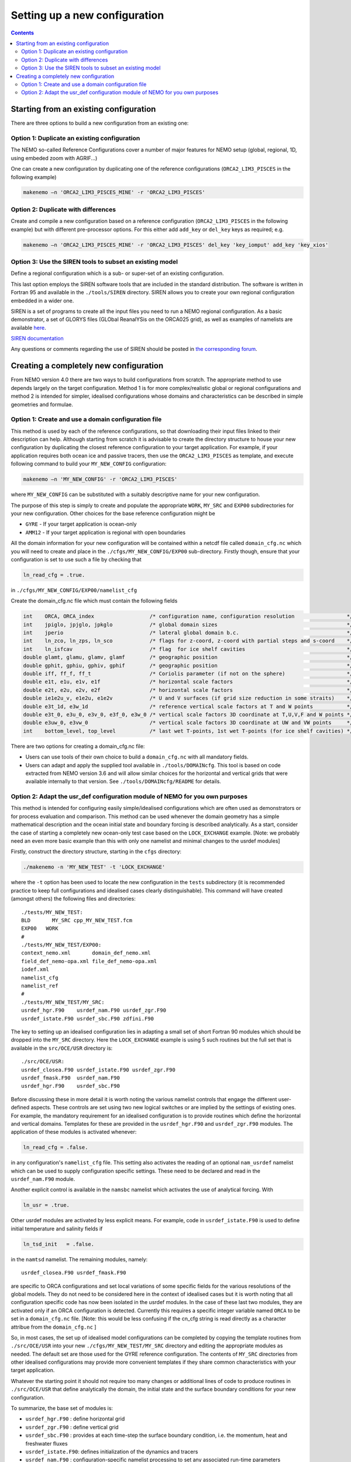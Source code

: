 ==============================
Setting up a new configuration
==============================

.. contents::

Starting from an existing configuration
=======================================

There are three options to build a new configuration from an existing one:

---------------------------------------------
Option 1: Duplicate an existing configuration
---------------------------------------------

The NEMO so-called Reference Configurations cover a number of major features for NEMO setup
(global, regional, 1D, using embeded zoom with AGRIF...)

One can create a new configuration by duplicating one of the reference configurations
(``ORCA2_LIM3_PISCES`` in the following example)

.. code-block:: sh

	makenemo –n 'ORCA2_LIM3_PISCES_MINE' -r 'ORCA2_LIM3_PISCES'

------------------------------------
Option 2: Duplicate with differences
------------------------------------

Create and compile a new configuration based on a reference configuration
(``ORCA2_LIM3_PISCES`` in the following example) but with different pre-processor options.
For this either add ``add_key`` or ``del_key`` keys as required; e.g.

.. code-block:: sh

	makenemo –n 'ORCA2_LIM3_PISCES_MINE' -r 'ORCA2_LIM3_PISCES' del_key 'key_iomput' add_key 'key_xios'

---------------------------------------------------------
Option 3: Use the SIREN tools to subset an existing model
---------------------------------------------------------

Define a regional configuration which is a sub- or super-set of an existing configuration.

This last option employs the SIREN software tools that are included in the standard distribution.
The software is written in Fortran 95 and available in the ``./tools/SIREN`` directory.
SIREN allows you to create your own regional configuration embedded in a wider one.

SIREN is a set of programs to create all the input files you need to run a NEMO regional configuration.
As a basic demonstrator, a set of GLORYS files (GLObal ReanalYSis on the ORCA025 grid),
as well as examples of namelists are available `here`_.

`SIREN documentation`_

Any questions or comments regarding the use of SIREN should be posted in `the corresponding forum`_.

Creating a completely new configuration
=======================================

From NEMO version 4.0 there are two ways to build configurations from scratch.
The appropriate method to use depends largely on the target configuration.
Method 1 is for more complex/realistic global or regional configurations and
method 2 is intended for simpler, idealised configurations whose
domains and characteristics can be described in simple geometries and formulae.

----------------------------------------------------
Option 1: Create and use a domain configuration file
----------------------------------------------------

This method is used by each of the reference configurations,
so that downloading their input files linked to their description can help.
Although starting from scratch it is advisable to create the directory structure to house your new configuration by
duplicating the closest reference configuration to your target application.
For example, if your application requires both ocean ice and passive tracers,
then use the ``ORCA2_LIM3_PISCES`` as template,
and execute following command to build your ``MY_NEW_CONFIG`` configuration:

.. code-block:: sh

	makenemo –n 'MY_NEW_CONFIG' -r 'ORCA2_LIM3_PISCES'

where ``MY_NEW_CONFIG`` can be substituted with a suitably descriptive name for your new configuration.  

The purpose of this step is simply to create and populate the appropriate ``WORK``, ``MY_SRC`` and
``EXP00`` subdirectories for your new configuration.
Other choices for the base reference configuration might be

- ``GYRE``  - If your target application is ocean-only
- ``AMM12`` - If your target application is regional with open boundaries

All the domain information for your new configuration will be contained within
a netcdf file called ``domain_cfg.nc`` which you will need to create and
place in the ``./cfgs/MY_NEW_CONFIG/EXP00`` sub-directory.
Firstly though, ensure that your configuration is set to use such a file by checking that

.. code-block:: fortran

	ln_read_cfg = .true.

in	``./cfgs/MY_NEW_CONFIG/EXP00/namelist_cfg``

Create the domain_cfg.nc file which must contain the following fields

.. code-block:: c++

	int    ORCA, ORCA_index                  /* configuration name, configuration resolution                 */
	int    jpiglo, jpjglo, jpkglo            /* global domain sizes                                          */
	int    jperio                            /* lateral global domain b.c.                                   */
	int    ln_zco, ln_zps, ln_sco            /* flags for z-coord, z-coord with partial steps and s-coord    */
	int    ln_isfcav                         /* flag  for ice shelf cavities                                 */
	double glamt, glamu, glamv, glamf        /* geographic position                                          */
	double gphit, gphiu, gphiv, gphif        /* geographic position                                          */
	double iff, ff_f, ff_t                   /* Coriolis parameter (if not on the sphere)                    */
	double e1t, e1u, e1v, e1f                /* horizontal scale factors                                     */
	double e2t, e2u, e2v, e2f                /* horizontal scale factors                                     */
	double ie1e2u_v, e1e2u, e1e2v            /* U and V surfaces (if grid size reduction in some straits)    */
	double e3t_1d, e3w_1d                    /* reference vertical scale factors at T and W points           */
	double e3t_0, e3u_0, e3v_0, e3f_0, e3w_0 /* vertical scale factors 3D coordinate at T,U,V,F and W points */
	double e3uw_0, e3vw_0                    /* vertical scale factors 3D coordinate at UW and VW points     */
	int    bottom_level, top_level           /* last wet T-points, 1st wet T-points (for ice shelf cavities) */

There are two options for creating a domain_cfg.nc file:

- Users can use tools of their own choice to build a ``domain_cfg.nc`` with all mandatory fields.
- Users can adapt and apply the supplied tool available in ``./tools/DOMAINcfg``.
  This tool is based on code extracted from NEMO version 3.6 and will allow similar choices for
  the horizontal and vertical grids that were available internally to that version.
  See ``./tools/DOMAINcfg/README`` for details.

-----------------------------------------------------------------------------
Option 2: Adapt the usr_def configuration module of NEMO for you own purposes
-----------------------------------------------------------------------------

This method is intended for configuring easily simple/idealised configurations which
are often used as demonstrators or for process evaluation and comparison.
This method can be used whenever the domain geometry has a simple mathematical description and
the ocean initial state and boundary forcing is described analytically. 
As a start, consider the case of starting a completely new ocean-only test case based on
the ``LOCK_EXCHANGE`` example.
[Note: we probably need an even more basic example than this with only one namelist and
minimal changes to the usrdef modules]

Firstly, construct the directory structure, starting in the ``cfgs`` directory:

.. code-block:: sh

	./makenemo -n 'MY_NEW_TEST' -t 'LOCK_EXCHANGE'

where the ``-t`` option has been used to locate the new configuration in the ``tests`` subdirectory
(it is recommended practice to keep full configurations and idealised cases clearly distinguishable).
This command will have created (amongst others) the following files and directories::

	./tests/MY_NEW_TEST:
	BLD	  MY_SRC cpp_MY_NEW_TEST.fcm
	EXP00   WORK
	#
	./tests/MY_NEW_TEST/EXP00:
	context_nemo.xml       domain_def_nemo.xml
	field_def_nemo-opa.xml file_def_nemo-opa.xml
	iodef.xml
	namelist_cfg
	namelist_ref
	#
	./tests/MY_NEW_TEST/MY_SRC:
	usrdef_hgr.F90    usrdef_nam.F90 usrdef_zgr.F90
	usrdef_istate.F90 usrdef_sbc.F90 zdfini.F90

The key to setting up an idealised configuration lies in adapting a small set of short Fortran 90 modules which
should be dropped into the ``MY_SRC`` directory.
Here the ``LOCK_EXCHANGE`` example is using 5 such routines but the full set that is available in
the ``src/OCE/USR`` directory is::

	./src/OCE/USR:
	usrdef_closea.F90 usrdef_istate.F90 usrdef_zgr.F90
	usrdef_fmask.F90  usrdef_nam.F90
	usrdef_hgr.F90    usrdef_sbc.F90

Before discussing these in more detail it is worth noting the various namelist controls that
engage the different user-defined aspects.
These controls are set using two new logical switches or are implied by the settings of existing ones.
For example, the mandatory requirement for an idealised configuration is to provide routines which
define the horizontal and vertical domains.
Templates for these are provided in the ``usrdef_hgr.F90`` and ``usrdef_zgr.F90`` modules.
The application of these modules is activated whenever:

.. code-block:: fortran

	ln_read_cfg = .false.

in any configuration's ``namelist_cfg`` file.
This setting also activates the reading of an optional ``nam_usrdef`` namelist which can be used to
supply configuration specific settings.
These need to be declared and read in the ``usrdef_nam.F90`` module.

Another explicit control is available in the ``namsbc`` namelist which activates the use of analytical forcing.
With

.. code-block:: fortran

	ln_usr = .true.

Other usrdef modules are activated by less explicit means.
For example, code in ``usrdef_istate.F90`` is used to define initial temperature and salinity fields if

.. code-block:: fortran

	ln_tsd_init   = .false.

in the ``namtsd`` namelist.
The remaining modules, namely::

	usrdef_closea.F90 usrdef_fmask.F90

are specific to ORCA configurations and set local variations of some specific fields for
the various resolutions of the global models.
They do not need to be considered here in the context of idealised cases but it is worth noting that all
configuration specific code has now been isolated in the usrdef modules.
In the case of these last two modules, they are activated only if an ORCA configuration is detected.
Currently this requires a specific integer variable named ``ORCA`` to be set in a ``domain_cfg.nc`` file.
[Note: this would be less confusing if the cn_cfg string is read directly as a character attribue from
the ``domain_cfg.nc`` ]

So, in most cases, the set up of idealised model configurations can be completed by
copying the template routines from ``./src/OCE/USR`` into
your new ``./cfgs/MY_NEW_TEST/MY_SRC`` directory and editing the appropriate modules as needed.
The default set are those used for the GYRE reference configuration.
The contents of ``MY_SRC`` directories from other idealised configurations may provide more convenient templates if
they share common characteristics with your target application.

Whatever the starting point it should not require too many changes or additional lines of code to
produce routines in ``./src/OCE/USR`` that define analytically the domain,
the initial state and the surface boundary conditions for your new configuration.

To summarize, the base set of modules is:

- ``usrdef_hgr.F90``   : define horizontal grid
- ``usrdef_zgr.F90``   : define vertical grid
- ``usrdef_sbc.F90``   : provides at each time-step the surface boundary condition, i.e. the momentum, heat and freshwater fluxes
- ``usrdef_istate.F90``: defines initialization of the dynamics and tracers
- ``usrdef_nam.F90``   : configuration-specific namelist processing to set any associated run-time parameters

with two specialised ORCA modules
(not related to idealised configurations but used to isolate configuration specific code that is used in
ORCA2 reference configurations and established global configurations using the ORCA tripolar grid):

- ``usrdef_fmask.F90`` : only used in ORCA CONFIGURATIONS for alteration of f-point land/ocean mask in some straits
- ``usrdef_closea.F90``: only used in ORCA CONFIGURATIONS for specific treatments associated with closed seas

From version 4.0, the NEMO release includes a ``tests`` subdirectory containing available and
up to date test cases build by the community.
These will not be fully supported as is NEMO reference but should provide a source of raw material.

.. _here:                     http://prodn.idris.fr/thredds/catalog/ipsl_public/rron463/catalog.html?dataset=DatasetScanipsl_public/rron463/INPUT_SIREN.tar
.. _the corresponding forum:  http://forge.ipsl.jussieu.fr/nemo/discussion/forum/2
.. _SIREN documentation:      http://forge.ipsl.jussieu.fr/nemo/doxygen/index.html
